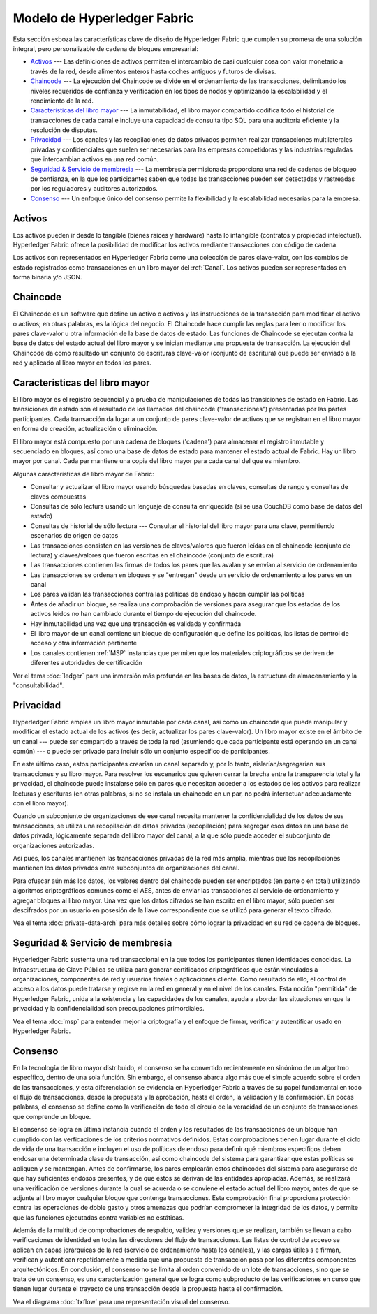 Modelo de Hyperledger Fabric
========================

Esta sección esboza las características clave de diseño de Hyperledger Fabric 
que cumplen su promesa de una solución integral, pero personalizable de cadena de bloques empresarial:

* `Activos`_ --- Las definiciones de activos permiten el intercambio de casi cualquier cosa con valor monetario a través de la red, desde alimentos enteros hasta coches antiguos y futuros de divisas.
* `Chaincode`_ --- La ejecución del Chaincode se divide en el ordenamiento de las transacciones, delimitando los niveles requeridos de confianza y verificación en los tipos de nodos y optimizando la escalabilidad y el rendimiento de la red.
* `Caracteristicas del libro mayor`_ --- La inmutabilidad, el libro mayor compartido codifica todo el historial de transacciones de cada canal e incluye una capacidad de consulta tipo SQL para una auditoría eficiente y la resolución de disputas.
* `Privacidad`_ --- Los canales y las recopilaciones de datos privados permiten realizar transacciones multilaterales privadas y confidenciales que suelen ser necesarias para las empresas competidoras y las industrias reguladas que intercambian activos en una red común.
* `Seguridad & Servicio de membresia`_ --- La membresía permisionada proporciona una red de cadenas de bloqueo de confianza, en la que los participantes saben que todas las transacciones pueden ser detectadas y rastreadas por los reguladores y auditores autorizados.
* `Consenso`_ --- Un enfoque único del consenso permite la flexibilidad y la escalabilidad necesarias para la empresa.


Activos
------

Los activos pueden ir desde lo tangible (bienes raíces y hardware) hasta lo intangible (contratos y propiedad intelectual).  
Hyperledger Fabric ofrece la posibilidad de modificar los activos mediante transacciones con código de cadena.

Los activos son representados en Hyperledger Fabric como una colección de pares clave-valor, con los cambios de estado 
registrados como transacciones en un libro mayor del :ref:`Canal`.  Los activos pueden ser representados en forma binaria y/o JSON.


Chaincode
---------

El Chaincode es un software que define un activo o activos y las instrucciones de la transacción para modificar el activo o activos; 
en otras palabras, es la lógica del negocio.  El Chaincode hace cumplir las reglas para leer o modificar los pares clave-valor u otra 
información de la base de datos de estado. Las funciones de Chaincode se ejecutan contra la base de datos del estado actual del libro mayor
y se inician mediante una propuesta de transacción. La ejecución del Chaincode da como resultado un conjunto de escrituras clave-valor 
(conjunto de escritura) que puede ser enviado a la red y aplicado al libro mayor en todos los pares.


Caracteristicas del libro mayor
---------------

El libro mayor es el registro secuencial y a prueba de manipulaciones de todas las transiciones de estado en Fabric.
Las transiciones de estado son el resultado de los llamados del chaincode ("transacciones") presentadas por las partes participantes. 
Cada transacción da lugar a un conjunto de pares clave-valor de activos que se registran en el libro mayor en forma de creación, actualización 
o eliminación.

El libro mayor está compuesto por una cadena de bloques ('cadena') para almacenar el registro inmutable y secuenciado en bloques, 
así como una base de datos de estado para mantener el estado actual de Fabric.  Hay un libro mayor por canal. Cada par mantiene una copia del 
libro mayor para cada canal del que es miembro.

Algunas características de libro mayor de Fabric:

- Consultar y actualizar el libro mayor usando búsquedas basadas en claves, consultas de rango y consultas de claves compuestas
- Consultas de sólo lectura usando un lenguaje de consulta enriquecida (si se usa CouchDB como base de datos del estado)
- Consultas de historial de sólo lectura --- Consultar el historial del libro mayor para una clave, permitiendo escenarios de origen de datos
- Las transacciones consisten en las versiones de claves/valores que fueron leídas en  el chaincode (conjunto de lectura) y claves/valores que fueron escritas en el chaincode (conjunto de escritura)
- Las transacciones contienen las firmas de todos los pares que las avalan y se envían al servicio de ordenamiento
- Las transacciones se ordenan en bloques y se "entregan" desde un servicio de ordenamiento a los pares en un canal
- Los pares validan las transacciones contra las políticas de endoso y hacen cumplir las políticas
- Antes de añadir un bloque, se realiza una comprobación de versiones para asegurar que los estados de los activos leídos no han cambiado durante el tiempo de ejecución del chaincode.
- Hay inmutabilidad una vez que una transacción es validada y confirmada
- El libro mayor de un canal contiene un bloque de configuración que define las políticas, las listas de control de acceso y otra información pertinente
- Los canales contienen :ref:`MSP` instancias que permiten que los materiales criptográficos se deriven de diferentes autoridades de certificación

Ver el tema :doc:`ledger` para una inmersión más profunda en las bases de datos, la estructura de almacenamiento y la "consultabilidad".


Privacidad
-------

Hyperledger Fabric emplea un libro mayor inmutable por cada canal, así como un chaincode que puede manipular y modificar el estado actual de los activos 
(es decir, actualizar los pares clave-valor).  Un libro mayor existe en el ámbito de un canal --- puede ser compartido a través de toda la red (asumiendo 
que cada participante está operando en un canal común) --- o puede ser privado para incluir sólo un conjunto específico de participantes.

En este último caso, estos participantes crearían un canal separado y, por lo tanto, aislarían/segregarían sus transacciones y su libro mayor.  
Para resolver los escenarios que quieren cerrar la brecha entre la transparencia total y la privacidad, el chaincode puede instalarse sólo en pares que 
necesitan acceder a los estados de los activos para realizar lecturas y escrituras (en otras palabras, si no se instala un chaincode en un par, no podrá 
interactuar adecuadamente con el libro mayor).

Cuando un subconjunto de organizaciones de ese canal necesita mantener la confidencialidad de los datos de sus transacciones, 
se utiliza una recopilación de datos privados (recopilación) para segregar esos datos en una base de datos privada, lógicamente 
separada del libro mayor del canal, a la que sólo puede acceder el subconjunto de organizaciones autorizadas.

Así pues, los canales mantienen las transacciones privadas de la red más amplia, mientras que las recopilaciones mantienen los datos 
privados entre subconjuntos de organizaciones del canal.

Para ofuscar aún más los datos, los valores dentro del chaincode pueden ser encriptados (en parte o en total) utilizando algoritmos 
criptográficos comunes como el AES, antes de enviar las transacciones al servicio de ordenamiento y agregar bloques al libro mayor.
Una vez que los datos cifrados se han escrito en el libro mayor, sólo pueden ser descifrados por un usuario en posesión de la llave 
correspondiente que se utilizó para generar el texto cifrado.

Vea el tema :doc:`private-data-arch`  para más detalles sobre cómo lograr la privacidad en su red de cadena de bloques.

Seguridad & Servicio de membresia
------------------------------

Hyperledger Fabric sustenta una red transaccional en la que todos los participantes tienen identidades conocidas.  La Infraestructura 
de Clave Pública se utiliza para generar certificados criptográficos que están vinculados a organizaciones, componentes de red y usuarios 
finales o aplicaciones cliente.  Como resultado de ello, el control de acceso a los datos puede tratarse y regirse en la red en general y en 
el nivel de los canales.  Esta noción "permitida" de Hyperledger Fabric, unida a la existencia y las capacidades de los canales, ayuda a abordar 
las situaciones en que la privacidad y la confidencialidad son preocupaciones primordiales.

Vea el tema :doc:`msp` para entender mejor la criptografía
y el enfoque de firmar, verificar y autentificar usado en Hyperledger Fabric.


Consenso
---------

En la tecnología de libro mayor distribuido, el consenso se ha convertido recientemente en sinónimo de un algoritmo específico, 
dentro de una sola función. Sin embargo, el consenso abarca algo más que el simple acuerdo sobre el orden de las transacciones, 
y esta diferenciación se evidencia en Hyperledger Fabric a través de su papel fundamental en todo el flujo de transacciones, 
desde la propuesta y la aprobación, hasta el orden, la validación y la confirmación.
En pocas palabras, el consenso se define como la verificación de todo el círculo de la veracidad de un conjunto de 
transacciones que comprende un bloque.

El consenso se logra en última instancia cuando el orden y los resultados de las transacciones de un bloque han cumplido con las 
verficaciones de los criterios normativos definidos. Estas comprobaciones tienen lugar durante el ciclo de vida de una transacción 
e incluyen el uso de políticas de endoso para definir qué miembros específicos deben endosar una determinada clase de transacción, 
así como chaincode del sistema para garantizar que estas políticas se apliquen y se mantengan.  Antes de confirmarse, los pares 
emplearán estos chaincodes del sistema para asegurarse de que hay suficientes endosos presentes, y de que éstos se derivan de las 
entidades apropiadas. Además, se realizará una verificación de versiones durante la cual se acuerda o se conviene el estado actual del libro mayor, 
antes de que se adjunte al libro mayor cualquier bloque que contenga transacciones. Esta comprobación final proporciona protección contra 
las operaciones de doble gasto y otros amenazas que podrían comprometer la  integridad de los datos, y permite que las funciones ejecutadas contra variables no estáticas.

Además de la multitud de comprobaciones de respaldo, validez y versiones que se realizan, también se llevan a cabo verificaciones de identidad en todas las direcciones 
del flujo de transacciones.  Las listas de control de acceso se aplican en capas jerárquicas de la red (servicio de ordenamiento hasta los canales), y las cargas útiles s
e firman, verifican y autentican repetidamente a medida que una propuesta de transacción pasa por los diferentes componentes arquitectónicos.  En conclusión, el consenso no 
se limita al orden convenido de un lote de transacciones, sino que se trata de un consenso,
es una caracterización general que se logra como subproducto de las verificaciones en curso que tienen lugar durante el trayecto de una transacción desde la propuesta hasta 
el confirmación.

Vea el diagrama :doc:`txflow` para una representación visual del consenso.

.. Licenciado bajo la licencia internacional Creative Commons Attribution 4.0
   https://creativecommons.org/licenses/by/4.0/
